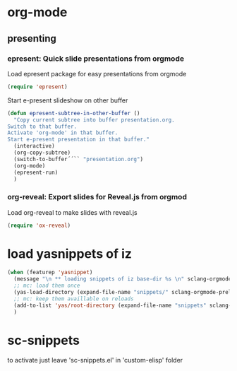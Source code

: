 #+STARTUP: showall
* org-mode
** presenting
*** epresent: Quick slide presentations from orgmode

Load epresent package for easy presentations from orgmode
#+BEGIN_SRC emacs-lisp
(require 'epresent)
#+END_SRC

Start e-present slideshow on other buffer
#+BEGIN_SRC emacs-lisp
(defun epresent-subtree-in-other-buffer ()
  "Copy current subtree into buffer presentation.org.
Switch to that buffer.
Activate 'org-mode' in that buffer.
Start e-present presentation in that buffer."
  (interactive)
  (org-copy-subtree)
  (switch-to-buffer´´`` "presentation.org")
  (org-mode)
  (epresent-run)
  )
#+END_SRC

*** org-reveal: Export slides for Reveal.js from orgmod

Load org-reveal to make slides with reveal.js

#+BEGIN_SRC emacs-lisp
(require 'ox-reveal)
#+END_SRC
* load yasnippets of iz
#+BEGIN_SRC emacs-lisp
  (when (featurep 'yasnippet)
    (message "\n ** loading snippets of iz base-dir %s \n" sclang-orgmode-prelude-base-dir)
    ;; mc: load them once 
    (yas-load-directory (expand-file-name "snippets/" sclang-orgmode-prelude-base-dir))
    ;; mc: keep them availlable on reloads
    (add-to-list 'yas/root-directory (expand-file-name "snippets" sclang-orgmode-prelude-base-dir)) ; mc
    )
#+END_SRC

#+RESULTS:
| /Users/admin2/.emacs.d/personal_iz/snippets | /Users/admin2/.emacs.d/personal_mc/snippets | ~/.emacs.d/snippets | /Users/admin2/.emacs.d/elpa/yasnippet-20131031.628/snippets |

* sc-snippets
to activate just leave 'sc-snippets.el' in 'custom-elisp' folder

